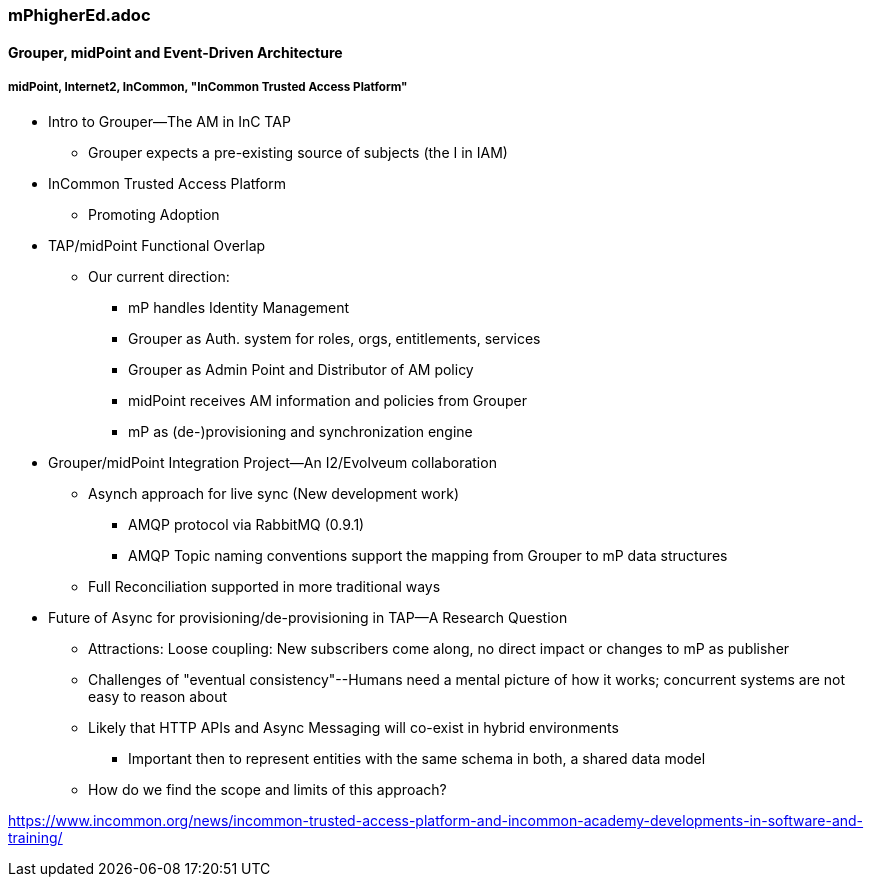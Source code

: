 === mPhigherEd.adoc

==== Grouper, midPoint and Event-Driven Architecture
===== midPoint, Internet2, InCommon, "InCommon Trusted Access Platform"

* Intro to Grouper--The AM in InC TAP
** Grouper expects a pre-existing source of subjects (the I in IAM)
* InCommon Trusted Access Platform
** Promoting Adoption
* TAP/midPoint Functional Overlap
** Our current direction:
*** mP handles Identity Management
*** Grouper as Auth. system for roles, orgs, entitlements, services
*** Grouper as Admin Point and Distributor of AM policy
*** midPoint receives AM information and policies from Grouper
*** mP as (de-)provisioning and synchronization engine

* Grouper/midPoint Integration Project--An I2/Evolveum collaboration
** Asynch approach for live sync (New development work)
*** AMQP protocol via RabbitMQ (0.9.1)
*** AMQP Topic naming conventions support the mapping from Grouper to mP data structures
** Full Reconciliation supported in more traditional ways

* Future of Async for provisioning/de-provisioning in TAP--A Research Question
** Attractions: Loose coupling: New subscribers come along, no direct impact or changes to mP as publisher
** Challenges of "eventual consistency"--Humans need a mental picture of how it works; concurrent systems are not easy to reason about
** Likely that HTTP APIs and Async Messaging will co-exist in hybrid environments
*** Important then to represent entities with the same schema in both, a shared data model
** How do we find the scope and limits of this approach?

https://www.incommon.org/news/incommon-trusted-access-platform-and-incommon-academy-developments-in-software-and-training/
